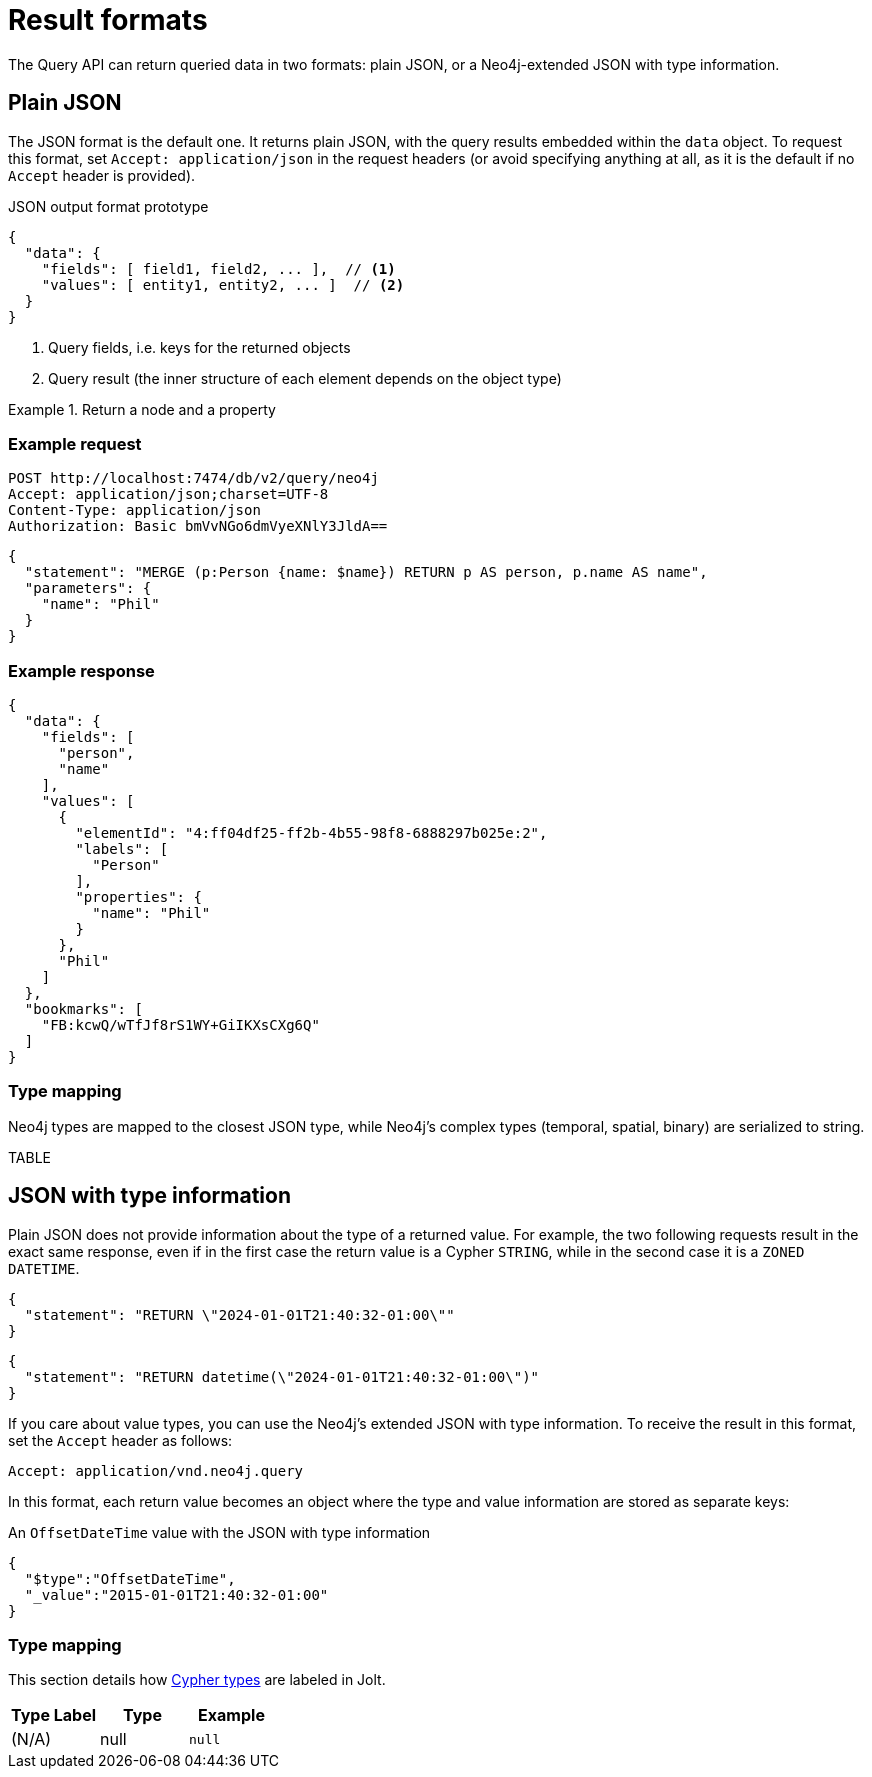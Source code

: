 :description: Query API result format.


= Result formats

The Query API can return queried data in two formats: plain JSON, or a Neo4j-extended JSON with type information.


== Plain JSON

The JSON format is the default one.
It returns plain JSON, with the query results embedded within the `data` object.
To request this format, set `Accept: application/json` in the request headers (or avoid specifying anything at all, as it is the default if no `Accept` header is provided).

.JSON output format prototype
[source, JSON]
----
{
  "data": {
    "fields": [ field1, field2, ... ],  // <1>
    "values": [ entity1, entity2, ... ]  // <2>
  }
}
----

<1> Query fields, i.e. keys for the returned objects
<2> Query result (the inner structure of each element depends on the object type)

.Return a node and a property
====
[discrete]
=== Example request

[source, headers]
----
POST http://localhost:7474/db/v2/query/neo4j
Accept: application/json;charset=UTF-8
Content-Type: application/json
Authorization: Basic bmVvNGo6dmVyeXNlY3JldA==
----

[source, JSON]
----
{
  "statement": "MERGE (p:Person {name: $name}) RETURN p AS person, p.name AS name",
  "parameters": {
    "name": "Phil"
  }
}
----

[discrete]
=== Example response

[source, JSON]
----
{
  "data": {
    "fields": [
      "person",
      "name"
    ],
    "values": [
      {
        "elementId": "4:ff04df25-ff2b-4b55-98f8-6888297b025e:2",
        "labels": [
          "Person"
        ],
        "properties": {
          "name": "Phil"
        }
      },
      "Phil"
    ]
  },
  "bookmarks": [
    "FB:kcwQ/wTfJf8rS1WY+GiIKXsCXg6Q"
  ]
}
----

====

=== Type mapping

Neo4j types are mapped to the closest JSON type, while Neo4j's complex types (temporal, spatial, binary) are serialized to string.

TABLE


== JSON with type information

Plain JSON does not provide information about the type of a returned value.
For example, the two following requests result in the exact same response, even if in the first case the return value is a Cypher `STRING`, while in the second case it is a `ZONED DATETIME`.

[source, JSON]
----
{
  "statement": "RETURN \"2024-01-01T21:40:32-01:00\""
}
----

[source, JSON]
----
{
  "statement": "RETURN datetime(\"2024-01-01T21:40:32-01:00\")"
}
----

If you care about value types, you can use the Neo4j's extended JSON with type information.
To receive the result in this format, set the `Accept` header as follows:

----
Accept: application/vnd.neo4j.query
----

In this format, each return value becomes an object where the type and value information are stored as separate keys:

.An `OffsetDateTime` value with the JSON with type information
[source, json]
----
{
  "$type":"OffsetDateTime",
  "_value":"2015-01-01T21:40:32-01:00"
}
----


=== Type mapping

This section details how link:{neo4j-docs-base-uri}/cypher-manual/current/values-and-types/[Cypher types] are labeled in Jolt.


[options="header", cols=".^a,.^a,d"]
|===
| Type Label
| Type
| Example

| (N/A)
| null
| `null`

|===


